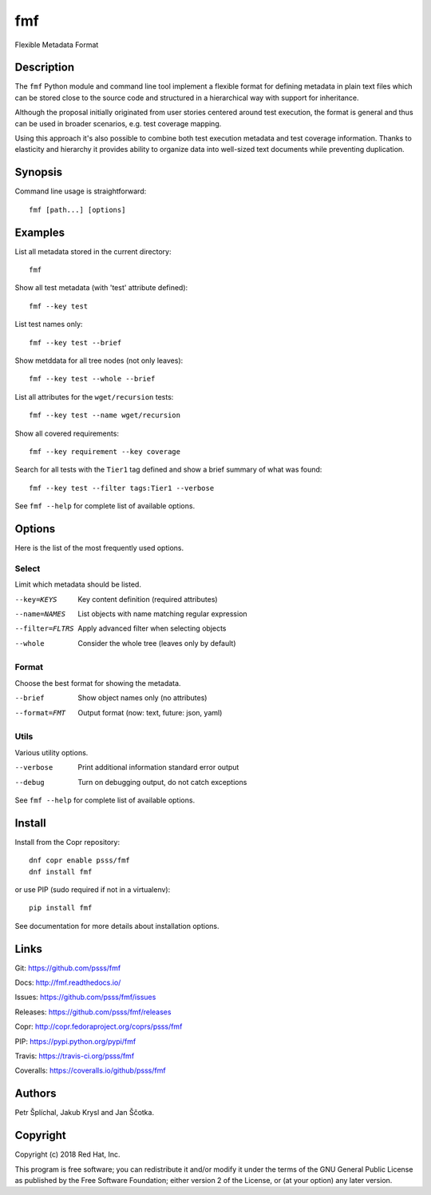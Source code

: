 
======================
    fmf
======================

Flexible Metadata Format


Description
~~~~~~~~~~~~~~~~~~~~~~~~~~~~~~~~~~~~~~~~~~~~~~~~~~~~~~~~~~~~~~~~~~

The ``fmf`` Python module and command line tool implement a
flexible format for defining metadata in plain text files which
can be stored close to the source code and structured in a
hierarchical way with support for inheritance.

Although the proposal initially originated from user stories
centered around test execution, the format is general and thus
can be used in broader scenarios, e.g. test coverage mapping.

Using this approach it's also possible to combine both test
execution metadata and test coverage information. Thanks to
elasticity and hierarchy it provides ability to organize data
into well-sized text documents while preventing duplication.


Synopsis
~~~~~~~~~~~~~~~~~~~~~~~~~~~~~~~~~~~~~~~~~~~~~~~~~~~~~~~~~~~~~~~~~~

Command line usage is straightforward::

    fmf [path...] [options]


Examples
~~~~~~~~~~~~~~~~~~~~~~~~~~~~~~~~~~~~~~~~~~~~~~~~~~~~~~~~~~~~~~~~~~

List all metadata stored in the current directory::

    fmf

Show all test metadata (with 'test' attribute defined)::

    fmf --key test

List test names only::

    fmf --key test --brief

Show metddata for all tree nodes (not only leaves)::

    fmf --key test --whole --brief

List all attributes for the ``wget/recursion`` tests::

    fmf --key test --name wget/recursion

Show all covered requirements::

    fmf --key requirement --key coverage

Search for all tests with the ``Tier1`` tag defined and show a
brief summary of what was found::

    fmf --key test --filter tags:Tier1 --verbose

See ``fmf --help`` for complete list of available options.


Options
~~~~~~~~~~~~~~~~~~~~~~~~~~~~~~~~~~~~~~~~~~~~~~~~~~~~~~~~~~~~~~~~~~

Here is the list of the most frequently used options.

Select
------

Limit which metadata should be listed.

--key=KEYS
    Key content definition (required attributes)

--name=NAMES
    List objects with name matching regular expression

--filter=FLTRS
    Apply advanced filter when selecting objects

--whole
    Consider the whole tree (leaves only by default)

Format
------

Choose the best format for showing the metadata.

--brief
    Show object names only (no attributes)

--format=FMT
    Output format (now: text, future: json, yaml)

Utils
-----

Various utility options.

--verbose
    Print additional information standard error output

--debug
    Turn on debugging output, do not catch exceptions

See ``fmf --help`` for complete list of available options.


Install
~~~~~~~~~~~~~~~~~~~~~~~~~~~~~~~~~~~~~~~~~~~~~~~~~~~~~~~~~~~~~~~~~~

Install from the Copr repository::

    dnf copr enable psss/fmf
    dnf install fmf

or use PIP (sudo required if not in a virtualenv)::

    pip install fmf

See documentation for more details about installation options.


Links
~~~~~~~~~~~~~~~~~~~~~~~~~~~~~~~~~~~~~~~~~~~~~~~~~~~~~~~~~~~~~~~~~~

Git:
https://github.com/psss/fmf

Docs:
http://fmf.readthedocs.io/

Issues:
https://github.com/psss/fmf/issues

Releases:
https://github.com/psss/fmf/releases

Copr:
http://copr.fedoraproject.org/coprs/psss/fmf

PIP:
https://pypi.python.org/pypi/fmf

Travis:
https://travis-ci.org/psss/fmf

Coveralls:
https://coveralls.io/github/psss/fmf


Authors
~~~~~~~~~~~~~~~~~~~~~~~~~~~~~~~~~~~~~~~~~~~~~~~~~~~~~~~~~~~~~~~~~~

Petr Šplíchal, Jakub Krysl and Jan Ščotka.


Copyright
~~~~~~~~~~~~~~~~~~~~~~~~~~~~~~~~~~~~~~~~~~~~~~~~~~~~~~~~~~~~~~~~~~

Copyright (c) 2018 Red Hat, Inc.

This program is free software; you can redistribute it and/or
modify it under the terms of the GNU General Public License as
published by the Free Software Foundation; either version 2 of
the License, or (at your option) any later version.
